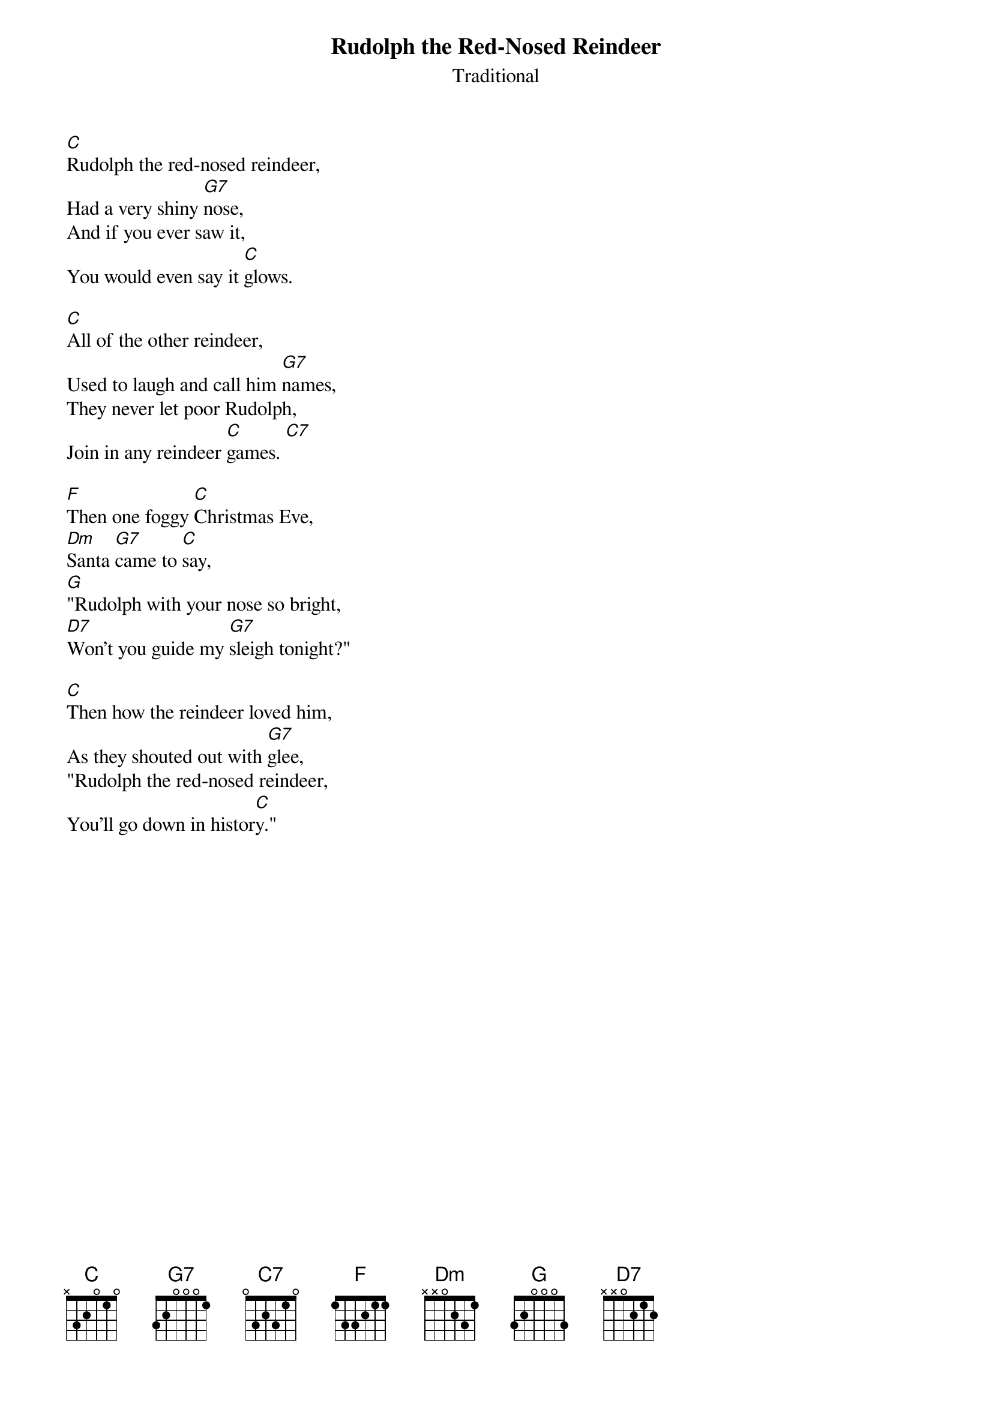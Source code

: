 {t:Rudolph the Red-Nosed Reindeer}
{st:Traditional}

[C]Rudolph the red-nosed reindeer,
Had a very shiny [G7]nose,
And if you ever saw it,
You would even say it [C]glows.

[C]All of the other reindeer,
Used to laugh and call him [G7]names,
They never let poor Rudolph,
Join in any reindeer [C]games. [C7]

[F]Then one foggy [C]Christmas Eve,
[Dm]Santa [G7]came to [C]say,
[G]"Rudolph with your nose so bright,
[D7]Won't you guide my [G7]sleigh tonight?"

[C]Then how the reindeer loved him,
As they shouted out with [G7]glee,
"Rudolph the red-nosed reindeer,
You'll go down in histor[C]y."
